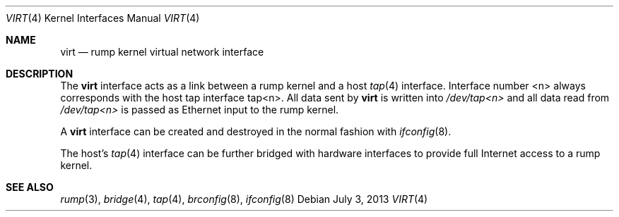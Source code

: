 .\"	$NetBSD: virt.4,v 1.2 2010/11/17 18:03:49 wiz Exp $
.\"
.\" Copyright (c) 2010 Antti Kantee
.\" All rights reserved.
.\"
.\" Redistribution and use in source and binary forms, with or without
.\" modification, are permitted provided that the following conditions
.\" are met:
.\" 1. Redistributions of source code must retain the above copyright
.\"    notice, this list of conditions and the following disclaimer.
.\" 2. Redistributions in binary form must reproduce the above copyright
.\"    notice, this list of conditions and the following disclaimer in the
.\"    documentation and/or other materials provided with the distribution.
.\"
.\" THIS SOFTWARE IS PROVIDED BY THE AUTHOR ``AS IS'' AND ANY EXPRESS OR
.\" IMPLIED WARRANTIES, INCLUDING, BUT NOT LIMITED TO, THE IMPLIED WARRANTIES
.\" OF MERCHANTABILITY AND FITNESS FOR A PARTICULAR PURPOSE ARE DISCLAIMED.
.\" IN NO EVENT SHALL THE AUTHOR BE LIABLE FOR ANY DIRECT, INDIRECT,
.\" INCIDENTAL, SPECIAL, EXEMPLARY, OR CONSEQUENTIAL DAMAGES (INCLUDING, BUT
.\" NOT LIMITED TO, PROCUREMENT OF SUBSTITUTE GOODS OR SERVICES; LOSS OF USE,
.\" DATA, OR PROFITS; OR BUSINESS INTERRUPTION) HOWEVER CAUSED AND ON ANY
.\" THEORY OF LIABILITY, WHETHER IN CONTRACT, STRICT LIABILITY, OR TORT
.\" INCLUDING NEGLIGENCE OR OTHERWISE) ARISING IN ANY WAY OUT OF THE USE OF
.\" THIS SOFTWARE, EVEN IF ADVISED OF THE POSSIBILITY OF SUCH DAMAGE.
.\"
.Dd July 3, 2013
.Dt VIRT 4
.Os
.Sh NAME
.Nm virt
.Nd rump kernel virtual network interface
.Sh DESCRIPTION
The
.Nm
interface acts as a link between a rump kernel and a host
.Xr tap 4
interface.
Interface number <n> always corresponds with the host tap interface tap<n>.
All data sent by
.Nm
is written into
.Pa /dev/tap<n>
and all data read from
.Pa /dev/tap<n>
is passed as Ethernet input to the rump kernel.
.Pp
A
.Nm
interface can be created and destroyed in the normal fashion with
.Xr ifconfig 8 .
.Pp
The host's
.Xr tap 4
interface can be further bridged with hardware interfaces to provide
full Internet access to a rump kernel.
.Sh SEE ALSO
.Xr rump 3 ,
.Xr bridge 4 ,
.Xr tap 4 ,
.Xr brconfig 8 ,
.Xr ifconfig 8
